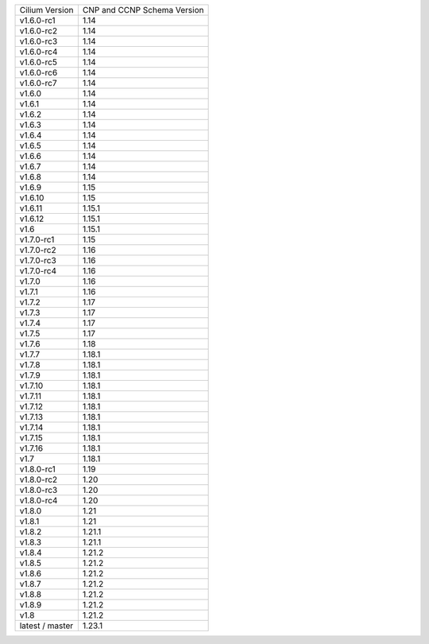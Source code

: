 +-----------------+----------------+
| Cilium          | CNP and CCNP   |
| Version         | Schema Version |
+-----------------+----------------+
| v1.6.0-rc1      | 1.14           |
+-----------------+----------------+
| v1.6.0-rc2      | 1.14           |
+-----------------+----------------+
| v1.6.0-rc3      | 1.14           |
+-----------------+----------------+
| v1.6.0-rc4      | 1.14           |
+-----------------+----------------+
| v1.6.0-rc5      | 1.14           |
+-----------------+----------------+
| v1.6.0-rc6      | 1.14           |
+-----------------+----------------+
| v1.6.0-rc7      | 1.14           |
+-----------------+----------------+
| v1.6.0          | 1.14           |
+-----------------+----------------+
| v1.6.1          | 1.14           |
+-----------------+----------------+
| v1.6.2          | 1.14           |
+-----------------+----------------+
| v1.6.3          | 1.14           |
+-----------------+----------------+
| v1.6.4          | 1.14           |
+-----------------+----------------+
| v1.6.5          | 1.14           |
+-----------------+----------------+
| v1.6.6          | 1.14           |
+-----------------+----------------+
| v1.6.7          | 1.14           |
+-----------------+----------------+
| v1.6.8          | 1.14           |
+-----------------+----------------+
| v1.6.9          | 1.15           |
+-----------------+----------------+
| v1.6.10         | 1.15           |
+-----------------+----------------+
| v1.6.11         | 1.15.1         |
+-----------------+----------------+
| v1.6.12         | 1.15.1         |
+-----------------+----------------+
| v1.6            | 1.15.1         |
+-----------------+----------------+
| v1.7.0-rc1      | 1.15           |
+-----------------+----------------+
| v1.7.0-rc2      | 1.16           |
+-----------------+----------------+
| v1.7.0-rc3      | 1.16           |
+-----------------+----------------+
| v1.7.0-rc4      | 1.16           |
+-----------------+----------------+
| v1.7.0          | 1.16           |
+-----------------+----------------+
| v1.7.1          | 1.16           |
+-----------------+----------------+
| v1.7.2          | 1.17           |
+-----------------+----------------+
| v1.7.3          | 1.17           |
+-----------------+----------------+
| v1.7.4          | 1.17           |
+-----------------+----------------+
| v1.7.5          | 1.17           |
+-----------------+----------------+
| v1.7.6          | 1.18           |
+-----------------+----------------+
| v1.7.7          | 1.18.1         |
+-----------------+----------------+
| v1.7.8          | 1.18.1         |
+-----------------+----------------+
| v1.7.9          | 1.18.1         |
+-----------------+----------------+
| v1.7.10         | 1.18.1         |
+-----------------+----------------+
| v1.7.11         | 1.18.1         |
+-----------------+----------------+
| v1.7.12         | 1.18.1         |
+-----------------+----------------+
| v1.7.13         | 1.18.1         |
+-----------------+----------------+
| v1.7.14         | 1.18.1         |
+-----------------+----------------+
| v1.7.15         | 1.18.1         |
+-----------------+----------------+
| v1.7.16         | 1.18.1         |
+-----------------+----------------+
| v1.7            | 1.18.1         |
+-----------------+----------------+
| v1.8.0-rc1      | 1.19           |
+-----------------+----------------+
| v1.8.0-rc2      | 1.20           |
+-----------------+----------------+
| v1.8.0-rc3      | 1.20           |
+-----------------+----------------+
| v1.8.0-rc4      | 1.20           |
+-----------------+----------------+
| v1.8.0          | 1.21           |
+-----------------+----------------+
| v1.8.1          | 1.21           |
+-----------------+----------------+
| v1.8.2          | 1.21.1         |
+-----------------+----------------+
| v1.8.3          | 1.21.1         |
+-----------------+----------------+
| v1.8.4          | 1.21.2         |
+-----------------+----------------+
| v1.8.5          | 1.21.2         |
+-----------------+----------------+
| v1.8.6          | 1.21.2         |
+-----------------+----------------+
| v1.8.7          | 1.21.2         |
+-----------------+----------------+
| v1.8.8          | 1.21.2         |
+-----------------+----------------+
| v1.8.9          | 1.21.2         |
+-----------------+----------------+
| v1.8            | 1.21.2         |
+-----------------+----------------+
| latest / master | 1.23.1         |
+-----------------+----------------+
